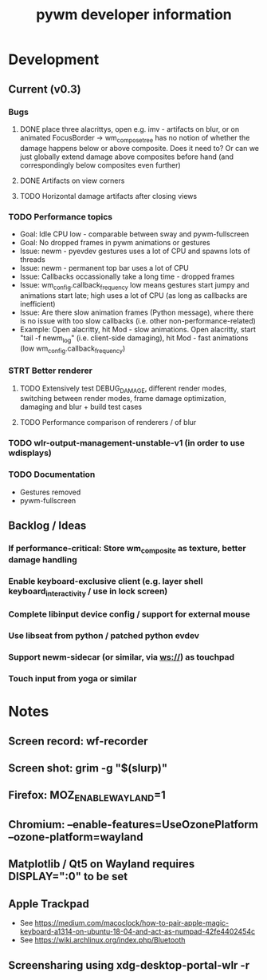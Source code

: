 #+TITLE: pywm developer information

* Development
** Current (v0.3)
*** Bugs
**** DONE place three alacrittys, open e.g. imv - artifacts on blur, or on animated FocusBorder -> wm_compose_tree has no notion of whether the damage happens below or above composite. Does it need to? Or can we just globally extend damage above composites before hand (and correspondingly below composites even further)
**** DONE Artifacts on view corners
**** TODO Horizontal damage artifacts after closing views

*** TODO Performance topics
   - Goal: Idle CPU low - comparable between sway and pywm-fullscreen
   - Goal: No dropped frames in pywm animations or gestures
   - Issue: newm - pyevdev gestures uses a lot of CPU and spawns lots of threads
   - Issue: newm - permanent top bar uses a lot of CPU
   - Issue: Callbacks occassionally take a long time - dropped frames
   - Issue: wm_config.callback_frequency low means gestures start jumpy and animations start late; high uses a lot of CPU (as long as callbacks are inefficient)
   - Issue: Are there slow animation frames (Python message), where there is no issue with too slow callbacks (i.e. other non-performance-related)
   - Example: Open alacritty, hit Mod - slow animations. Open alacritty, start "tail -f newm_log" (i.e. client-side damaging), hit Mod - fast animations (low wm_config.callback_frequency)

*** STRT Better renderer
**** TODO Extensively test DEBUG_DAMAGE, different render modes, switching between render modes, frame damage optimization, damaging and blur + build test cases
**** TODO Performance comparison of renderers / of blur

*** TODO wlr-output-management-unstable-v1 (in order to use wdisplays)
*** TODO Documentation
    - Gestures removed
    - pywm-fullscreen

** Backlog / Ideas
*** If performance-critical: Store wm_composite as texture, better damage handling
*** Enable keyboard-exclusive client (e.g. layer shell keyboard_interactivity / use in lock screen)
*** Complete libinput device config / support for external mouse
*** Use libseat from python / patched python evdev
*** Support newm-sidecar (or similar, via ws://) as touchpad
*** Touch input from yoga or similar


* Notes
** Screen record: wf-recorder
** Screen shot: grim -g "$(slurp)"
** Firefox: MOZ_ENABLE_WAYLAND=1
** Chromium: --enable-features=UseOzonePlatform --ozone-platform=wayland
** Matplotlib / Qt5 on Wayland requires DISPLAY=":0" to be set
** Apple Trackpad
    - See https://medium.com/macoclock/how-to-pair-apple-magic-keyboard-a1314-on-ubuntu-18-04-and-act-as-numpad-42fe4402454c
    - See https://wiki.archlinux.org/index.php/Bluetooth
** Screensharing using xdg-desktop-portal-wlr -r

